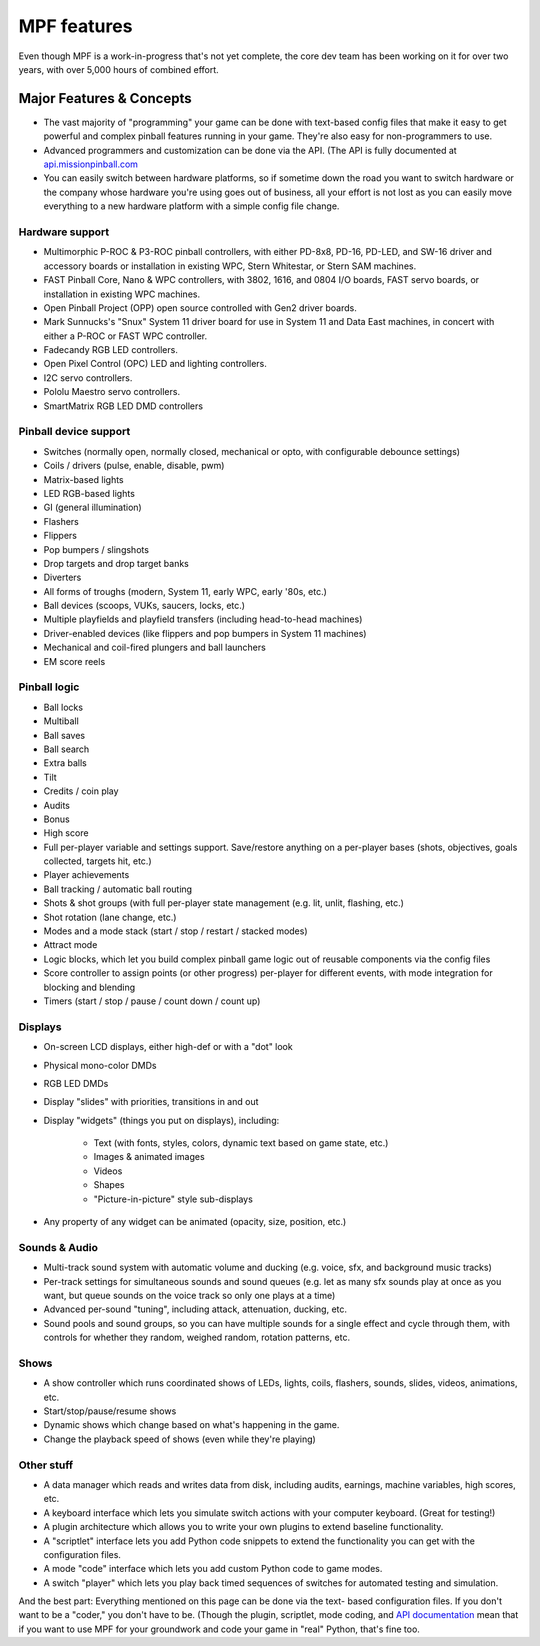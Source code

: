 MPF features
============

Even though MPF is a work-in-progress that's not yet complete, the core dev team
has been working on it for over two years, with over 5,000 hours of combined
effort.

Major Features & Concepts
-------------------------

+ The vast majority of "programming" your game can be done with text-based
  config files that make it easy to get powerful and complex pinball
  features running in your game. They're also easy for non-programmers to use.
+ Advanced programmers and customization can be done via the API. (The
  API is fully documented at `api.missionpinball.com <http://api.missionpinball.com>`_
+ You can easily switch between hardware platforms, so if sometime down the road
  you want to switch hardware or the company whose hardware you're using
  goes out of business, all your effort is not lost as you can easily move
  everything to a new hardware platform with a simple config file change.

Hardware support
~~~~~~~~~~~~~~~~

+ Multimorphic P-ROC & P3-ROC pinball controllers, with either PD-8x8, PD-16,
  PD-LED, and SW-16 driver and accessory boards or installation in existing WPC,
  Stern Whitestar, or Stern SAM machines.
+ FAST Pinball Core, Nano & WPC controllers, with 3802, 1616, and 0804 I/O
  boards, FAST servo boards, or installation in existing WPC machines.
+ Open Pinball Project (OPP) open source controlled with Gen2 driver boards.
+ Mark Sunnucks's "Snux" System 11 driver board for use in System 11 and Data
  East machines, in concert with either a P-ROC or FAST WPC controller.
+ Fadecandy RGB LED controllers.
+ Open Pixel Control (OPC) LED and lighting controllers.
+ I2C servo controllers.
+ Pololu Maestro servo controllers.
+ SmartMatrix RGB LED DMD controllers

Pinball device support
~~~~~~~~~~~~~~~~~~~~~~

+ Switches (normally open, normally closed, mechanical or opto, with
  configurable debounce settings)
+ Coils / drivers (pulse, enable, disable, pwm)
+ Matrix-based lights
+ LED RGB-based lights
+ GI (general illumination)
+ Flashers
+ Flippers
+ Pop bumpers / slingshots
+ Drop targets and drop target banks
+ Diverters
+ All forms of troughs (modern, System 11, early WPC, early '80s, etc.)
+ Ball devices (scoops, VUKs, saucers, locks, etc.)
+ Multiple playfields and playfield transfers (including head-to-head machines)
+ Driver-enabled devices (like flippers and pop bumpers in System 11 machines)
+ Mechanical and coil-fired plungers and ball launchers
+ EM score reels

Pinball logic
~~~~~~~~~~~~~

+ Ball locks
+ Multiball
+ Ball saves
+ Ball search
+ Extra balls
+ Tilt
+ Credits / coin play
+ Audits
+ Bonus
+ High score
+ Full per-player variable and settings support. Save/restore anything
  on a per-player bases (shots, objectives, goals collected, targets
  hit, etc.)
+ Player achievements
+ Ball tracking / automatic ball routing
+ Shots & shot groups (with full per-player state management (e.g. lit, unlit,
  flashing, etc.)
+ Shot rotation (lane change, etc.)
+ Modes and a mode stack (start / stop / restart / stacked modes)
+ Attract mode
+ Logic blocks, which let you build complex pinball game logic out of reusable
  components via the config files
+ Score controller to assign points (or other progress) per-player for different
  events, with mode integration for blocking and blending
+ Timers (start / stop / pause / count down / count up)

Displays
~~~~~~~~

+ On-screen LCD displays, either high-def or with a "dot" look
+ Physical mono-color DMDs
+ RGB LED DMDs
+ Display "slides" with priorities, transitions in and out
+ Display "widgets" (things you put on displays), including:

    + Text (with fonts, styles, colors, dynamic text based on game state, etc.)
    + Images & animated images
    + Videos
    + Shapes
    + "Picture-in-picture" style sub-displays

+ Any property of any widget can be animated (opacity, size, position, etc.)

Sounds & Audio
~~~~~~~~~~~~~~

+ Multi-track sound system with automatic volume and ducking (e.g. voice,
  sfx, and background music tracks)
+ Per-track settings for simultaneous sounds and sound queues (e.g. let as many
  sfx sounds play at once as you want, but queue sounds on the voice track so
  only one plays at a time)
+ Advanced per-sound "tuning", including attack, attenuation, ducking, etc.
+ Sound pools and sound groups, so you can have multiple sounds for a single
  effect and cycle through them, with controls for whether they random, weighed
  random, rotation patterns, etc.

Shows
~~~~~

+ A show controller which runs coordinated shows of LEDs, lights, coils,
  flashers, sounds, slides, videos, animations, etc.
+ Start/stop/pause/resume shows
+ Dynamic shows which change based on what's happening in the game.
+ Change the playback speed of shows (even while they're playing)

Other stuff
~~~~~~~~~~~

+ A data manager which reads and writes data from disk, including
  audits, earnings, machine variables, high scores, etc.
+ A keyboard interface which lets you simulate switch actions with
  your computer keyboard. (Great for testing!)
+ A plugin architecture which allows you to write your own plugins to
  extend baseline functionality.
+ A "scriptlet" interface lets you add Python code snippets to extend
  the functionality you can get with the configuration files.
+ A mode "code" interface which lets you add custom Python code to game modes.
+ A switch "player" which lets you play back timed sequences of
  switches for automated testing and simulation.


And the best part: Everything mentioned on this page can be done via the text-
based configuration files. If you don't want to be a "coder," you don't have to
be. (Though the plugin, scriptlet, mode
coding, and `API documentation <http://api.missionpinball.com>`_ mean that if you want to use MPF for
your groundwork and code your game in "real" Python, that's fine too.
